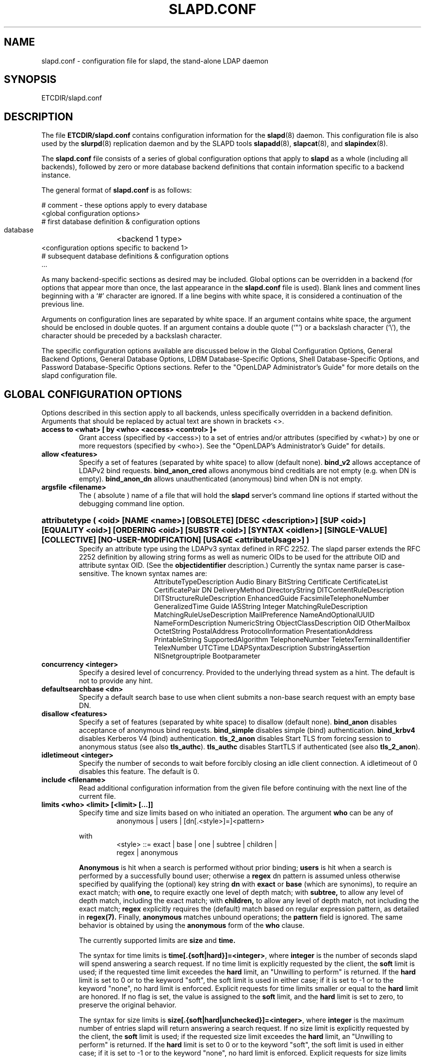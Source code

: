.TH SLAPD.CONF 5 "26 January 2002" "OpenLDAP LDVERSION"
.\" Copyright 1998-2002 The OpenLDAP Foundation All Rights Reserved.
.\" Copying restrictions apply.  See COPYRIGHT/LICENSE.
.\" $OpenLDAP$
.SH NAME
slapd.conf \- configuration file for slapd, the stand-alone LDAP daemon
.SH SYNOPSIS
ETCDIR/slapd.conf
.SH DESCRIPTION
The file
.B ETCDIR/slapd.conf
contains configuration information for the
.BR slapd (8)
daemon.  This configuration file is also used by the
.BR slurpd (8)
replication daemon and by the SLAPD tools
.BR slapadd (8),
.BR slapcat (8),
and
.BR slapindex (8).
.LP
The
.B slapd.conf
file consists of a series of global configuration options that apply to
.B slapd
as a whole (including all backends), followed by zero or more database
backend definitions that contain information specific to a backend
instance.
.LP
The general format of
.B slapd.conf
is as follows:
.LP
.nf
    # comment - these options apply to every database
    <global configuration options>
    # first database definition & configuration options
    database	<backend 1 type>
    <configuration options specific to backend 1>
    # subsequent database definitions & configuration options
    ...
.fi
.LP
As many backend-specific sections as desired may be included.  Global
options can be overridden in a backend (for options that appear more
than once, the last appearance in the
.B slapd.conf
file is used).  Blank lines and comment lines beginning with a `#'
character are ignored. If a line begins with white space, it is
considered a continuation of the previous line.
.LP
Arguments on configuration lines are separated by white space. If an
argument contains white space, the argument should be enclosed in
double quotes.  If an argument contains a double quote (`"') or a
backslash character (`\\'), the character should be preceded by a
backslash character.
.LP
The specific configuration options available are discussed below in the
Global Configuration Options, General Backend Options, General Database
Options, LDBM Database-Specific Options,
Shell Database-Specific Options, and Password
Database-Specific Options sections.  Refer to the "OpenLDAP
Administrator's Guide" for more details on the slapd configuration
file.
.SH GLOBAL CONFIGURATION OPTIONS
Options described in this section apply to all backends, unless specifically 
overridden in a backend definition. Arguments that should be replaced by 
actual text are shown in brackets <>.
.TP
.B access to <what> [ by <who> <access> <control> ]+
Grant access (specified by <access>) to a set of entries and/or
attributes (specified by <what>) by one or more requestors (specified
by <who>).
See the "OpenLDAP's Administrator's Guide" for details.
.TP
.B allow <features>
Specify a set of features (separated by white space) to
allow (default none).
.B bind_v2
allows acceptance of LDAPv2 bind requests.
.B bind_anon_cred
allows anonymous bind creditials are not empty (e.g.
when DN is empty).
.B bind_anon_dn
allows unauthenticated (anonymous) bind when DN is not empty.
.TP
.B argsfile <filename>
The ( absolute ) name of a file that will hold the 
.B slapd
server's command line options
if started without the debugging command line option.
.HP
.hy 0
.B attributetype (\ <oid> [NAME\ <name>] [OBSOLETE]\
 [DESC\ <description>]\
 [SUP\ <oid>] [EQUALITY\ <oid>] [ORDERING\ <oid>]\
 [SUBSTR\ <oid>] [SYNTAX\ <oidlen>] [SINGLE\-VALUE] [COLLECTIVE]\
 [NO\-USER\-MODIFICATION] [USAGE\ <attributeUsage>]\ )
.RS
Specify an attribute type using the LDAPv3 syntax defined in RFC 2252.
The slapd parser extends the RFC 2252 definition by allowing string
forms as well as numeric OIDs to be used for the attribute OID and
attribute syntax OID.
(See the
.B objectidentifier
description.) Currently the syntax name parser is case-sensitive.
The known syntax names are:
.RS
.RS
.PD 0
AttributeTypeDescription Audio Binary BitString Certificate CertificateList
CertificatePair DN DeliveryMethod DirectoryString DITContentRuleDescription
DITStructureRuleDescription EnhancedGuide FacsimileTelephoneNumber
GeneralizedTime Guide IA5String Integer MatchingRuleDescription
MatchingRuleUseDescription MailPreference NameAndOptionalUUID
NameFormDescription NumericString ObjectClassDescription OID
OtherMailbox OctetString PostalAddress ProtocolInformation
PresentationAddress PrintableString SupportedAlgorithm TelephoneNumber
TeletexTerminalIdentifier TelexNumber UTCTime LDAPSyntaxDescription
SubstringAssertion NISnetgrouptriple Bootparameter
.PD
.RE
.RE
.RE
.TP
.B concurrency <integer>
Specify a desired level of concurrency.  Provided to the underlying
thread system as a hint.  The default is not to provide any hint.
.TP
.B defaultsearchbase <dn>
Specify a default search base to use when client submits a
non-base search request with an empty base DN.
.TP
.B disallow <features>
Specify a set of features (separated by white space) to
disallow (default none).
.B bind_anon
disables acceptance of anonymous bind requests.
.B bind_simple
disables simple (bind) authentication.
.B bind_krbv4
disables Kerberos V4 (bind) authentication.
.B tls_2_anon
disables Start TLS from forcing session to anonymous status (see also
.BR tls_authc ).
.B tls_authc
disables StartTLS if authenticated (see also
.BR tls_2_anon ).
.TP
.B idletimeout <integer>
Specify the number of seconds to wait before forcibly closing
an idle client connection.  A idletimeout of 0 disables this
feature.  The default is 0.
.TP
.B include <filename>
Read additional configuration information from the given file before
continuing with the next line of the current file.
.TP
.B limits <who> <limit> [<limit> [...]]
Specify time and size limits based on who initiated an operation.
The argument
.B who
can be any of
.RS
.RS
.TP
anonymous | users | [dn[.<style>]=]<pattern>

.RE
with
.RS
.TP
<style> ::= exact | base | one | subtree | children | regex | anonymous

.RE
.B Anonymous
is hit when a search is performed without prior binding;
.B users
is hit when a search is performed by a successfully bound user;
otherwise a
.B regex
dn pattern is assumed unless otherwise specified by qualifying 
the (optional) key string
.B dn
with 
.B exact
or
.B base
(which are synonims), to require an exact match; with
.BR one, 
to require exactly one level of depth match; with
.BR subtree,
to allow any level of depth match, including the exact match; with
.BR children,
to allow any level of depth match, not including the exact match;
.BR regex
explicitly requires the (default) match based on regular expression
pattern, as detailed in
.BR regex(7).
Finally,
.B anonymous
matches unbound operations; the 
.B pattern
field is ignored.
The same behavior is obtained by using the 
.B anonymous
form of the
.B who
clause.

The currently supported limits are 
.B size
and 
.BR time.

The syntax for time limits is 
.BR time[.{soft|hard}]=<integer> ,
where 
.BR integer
is the number of seconds slapd will spend answering a search request.
If no time limit is explicitly requested by the client, the 
.BR soft
limit is used; if the requested time limit exceedes the
.BR hard
limit, an "Unwilling to perform" is returned.
If the
.BR hard
limit is set to 0 or to the keyword "soft", the soft limit is used 
in either case; if it is set to -1 or to the keyword "none", 
no hard limit is enforced.
Explicit requests for time limits smaller or equal to the
.BR hard 
limit are honored.
If no flag is set, the value is assigned to the 
.BR soft 
limit, and the
.BR hard
limit is set to zero, to preserve the original behavior.

The syntax for size limits is
.BR size[.{soft|hard|unchecked}]=<integer> ,
where
.BR integer
is the maximum number of entries slapd will return answering a search 
request.
If no size limit is explicitly requested by the client, the
.BR soft
limit is used; if the requested size limit exceedes the
.BR hard
limit, an "Unwilling to perform" is returned.
If the 
.BR hard
limit is set to 0 or to the keyword "soft", the soft limit is used 
in either case; if it is set to -1 or to the keyword "none", 
no hard limit is enforced.
Explicit requests for size limits smaller or equal to the
.BR hard
limit are honored.
The
.BR unchecked
flag sets a limit on the number of candidates a search request is allowed
to examine.
If the selected candidates exceed the 
.BR unchecked
limit, the search will abort with "Unwilling to perform".
If it is set to -1 or to the keyword "none", no limit is applied (the default).
If no flag is set, the value is assigned to the
.BR soft 
limit, and the
.BR hard
limit is set to zero, to preserve the original behavior.

In case of no match, the global limits are used.
The default values are the same of
.BR sizelimit
and
.BR timelimit ;
no limit is set on 
.BR unchecked .
This feature is currently exploited by the ldbm backend only.
.RE
.TP
.B loglevel <integer>
Specify the level at which debugging statements and operation 
statistics should be syslogged (currently logged to the
.BR syslogd (8) 
LOG_LOCAL4 facility).  Log levels are additive, and available levels
are:
.RS
.RS
.PD 0
.TP
.B 1
trace function calls
.TP
.B 2
debug packet handling
.TP
.B 4
heavy trace debugging
.TP
.B 8
connection management
.TP
.B 16
print out packets sent and received
.TP
.B 32
search filter processing
.TP
.B 64
configuration file processing
.TP
.B 128
access control list processing
.TP
.B 256
stats log connections/operations/results
.TP
.B 512
stats log entries sent
.TP
.B 1024
print communication with shell backends
.TP
.B 2048
entry parsing
.PD
.RE
.RE
.HP
.B objectclass ( <oid> [NAME <name>] [DESC <description] [OBSOLETE]\
 [SUP <oids>] [{ ABSTRACT | STRUCTURAL | AUXILIARY }] [MUST <oids>]\
 [MAY <oids>] )
.RS
Specify an objectclass using the LDAPv3 syntax defined in RFC 2252.
The slapd parser extends the RFC 2252 definition by allowing string
forms as well as numeric OIDs to be used for the object class OID.
(See the
.B
objectidentifier
description.)  Object classes are "STRUCTURAL" by default.
.RE
.TP
.B objectidentifier <name> { <oid> | <name>[:<suffix>] }
Define a string name that equates to the given OID. The string can be used
in place of the numeric OID in objectclass and attribute definitions. The
name can also be used with a suffix of the form ":xx" in which case the
value "oid.xx" will be used.
.TP
.B password-hash <hash>
This option sets the hash to be used in generation of user
passwords, stored in userPassword, during processing of
LDAP Password Modify Extended Operations (RFC 3052).
The <hash> must be one of
.BR {SSHA} ,
.BR {SHA} ,
.BR {SMD5} ,
.BR {MD5} ,
and
.BR {CRYPT} .
The default is
.BR {SSHA} .

Note that this option does not alter the normal user applications
handling of userPassword during LDAP Add, Modify, or other LDAP operations.
.TP
.B password\-crypt\-salt\-format <format>
Specify the format of the salt passed to
.BR crypt (3)
when generating {CRYPT} passwords (see
.BR password\-hash )
during processing of LDAP Password Modify Extended Operations (RFC 3062).

This string needs to be in
.BR sprintf (3)
format and may include one (and only one) %s conversion.
This conversion will be substituted with a string random
characters from [A\-Za\-z0\-9./].  For example, "%.2s"
provides a two character salt and "$1$%.8s" tells some
versions of crypt(3) to use an MD5 algorithm and provides
8 random characters of salt.  The default is "%s", which
provides 31 characters of salt.
.TP
.B pidfile <filename>
The ( absolute ) name of a file that will hold the 
.B slapd
server's process ID ( see
.BR getpid (2)
) if started without the debugging command line option.
.TP
.B referral <url>
Specify the referral to pass back when
.BR slapd (8)
cannot find a local database to handle a request.
If specified multiple times, each url is provided.
.TP
.B require <conditions>
Specify a set of conditions (separated by white space) to
require (default none).
The directive may be specified globally and/or per-database.
.B bind
requires bind operation prior to directory operations.
.B LDAPv3
requires session to be using LDAP version 3.
.B authc
requires authentication prior to directory operations.
.B SASL
requires SASL authentication prior to directory operations.
.B strong
requires strong authentication prior to directory operations.
Currently
.B SASL
and
.B strong
conditions are currently same.
.B none
may be used to require no conditions (useful for clearly globally
set conditions within a particular database).
.TP
.B rootDSE <file>
Specify the name of an LDIF(5) file containing user defined attributes
for the root DSE.  These attributes are returned in addition to the
attributes normally produced by slapd.
.TP
.B sasl-host <fqdn>
Used to specify the fully qualified domain name used for SASL processing.
.TP
.B sasl-realm <realm>
Specify SASL realm.  Default is empty.
.TP
.B sasl-regexp <match> <replace>
Used by the SASL authorization mechanism to convert a SASL authenticated 
username to an LDAP DN. When an authorization request is received, the SASL 
.B USERNAME, REALM, 
and
.B MECHANISM
are taken, when available, and combined into a SASL name of the 
form
.RS
.RS
.TP
.B uid=<UID>[,cn=<REALM>][,cn=<MECH>],cn=AUTHZ

.RE
This SASL name is then compared against the
.B match
regular expression, and if the match is successful, the SASL name is
replaced with the
.B replace
string. If there are wildcard strings in the 
.B match
regular expression that are enclosed in parenthesis, e.g. 
.RS
.RS
.TP
.B uid=(.*)\\\\+realm=.*

.RE
.RE
then the portion of the SASL name that matched the wildcard will be stored
in the numbered placeholder variable $1. If there are other wildcard strings
in parenthesis, the matching strings will be in $2, $3, etc. up to $9. The 
placeholders can then be used in the 
.B replace
string, e.g. 
.RS
.RS
.TP
.B cn=$1,ou=Accounts,dc=$2,dc=$4. 

.RE
.RE
The replaced SASL name can be either a DN or an LDAP URI. If the latter, the slapd
server will use the URI to search its own database, and if the search returns 
exactly one entry, the SASL name is replaced by the DN of that entry.
Multiple 
.B sasl-regexp 
options can be given in the configuration file to allow for multiple matching 
and replacement patterns. The matching patterns are checked in the order they 
appear in the file, stopping at the first successful match.

.B Caution:
Because the plus sign + is a character recognized by the regular expression engine,
and it will appear in SASL names that include a REALM, be careful to escape the
plus sign with a backslash \\+ to remove the character's special meaning.
.RE
.TP
.B sasl-secprops <properties>
Used to specify Cyrus SASL security properties.
The
.B none
flag (without any other properities) causes the flag properites
default, "noanonymous,noplain", to be cleared.
The
.B noplain
flag disables mechanisms susceptible to simple passive attacks.
The
.B noactive
flag disables mechanisms susceptible to active attacks.
The
.B nodict
flag disables mechanisms susceptible to passive dictionary attacks.
The
.B noanonyous
flag disables mechanisms which support anonymous login.
The
.B forwardsec
flag require forward secrecy between sessions.
The
.B passcred
require mechanisms which pass client credentials (and allow
mechanisms which can pass credentials to do so).
The
.B minssf=<factor> 
property specifies the minimum acceptable
.I security strength factor
as an integer approximate to effective key length used for
encryption.  0 (zero) implies no protection, 1 implies integrity
protection only, 56 allows DES or other weak ciphers, 112
allows triple DES and other strong ciphers, 128 allows RC4,
Blowfish and other modern strong ciphers.  The default is 0.
The
.B maxssf=<factor> 
property specifies the maximum acceptable
.I security strength factor
as an integer (see minssf description).  The default is INT_MAX.
The
.B maxbufsize=<size> 
property specifies the maximum security layer receive buffer
size allowed.  0 disables security layers.  The default is 65536.
.TP
.B security <factors>
Specify a set of factors (separated by white space) to require.
An integer value is associated with each factor and is roughly
equivalent of the encryption key length to require.  A value
of 112 is equivalent to 3DES, 128 to Blowfish, etc..
The directive may be specified globally and/or per-database.
.B ssf=<n>
specifies the overall security strength factor.
.B transport=<n>
specifies the transport security strength factor.
.B tls=<n>
specifies the TLS security strength factor.
.B sasl=<n>
specifies the SASL security strength factor.
.B update_ssf=<n>
specifies the overall security strength factor to require for
directory updates.
.B update_transport=<n>
specifies the transport security strength factor to require for
directory updates.
.B update_tls=<n>
specifies the TLS security strength factor to require for
directory updates.
.B update_sasl=<n>
specifies the SASL security strength factor to require for
directory updates.
Note that the
.B transport
factor is measure of security provided by the underlying transport,
e.g. ldapi:// (and eventually IPSEC).  It is not normally used.
.TP
.B sizelimit <integer> 
.TP
.B sizelimit size[.{soft|hard|unchecked}]=<integer> [...]
Specify the maximum number of entries to return from a search operation.
The default size limit is 500.
The second format allows a fine grain setting of the size limits.
Extra args can be added on the same line.
See
.BR limits
for an explanation of the different flags.
.TP
.B sockbuf_max_incoming <integer>
Specify the maximum incoming LDAP PDU size for anonymous sessions.
The default is 262143.
.TP
.B sockbuf_max_incoming_auth <integer>
Specify the maximum incoming LDAP PDU size for authenticated sessions.
The default is 4194303.
.TP
.B srvtab <filename>
Specify the srvtab file in which the kerberos keys necessary for
authenticating clients using kerberos can be found. This option is only
meaningful if you are using Kerberos authentication.
.TP
.B threads <integer>
Specify the maximum size of the primary thread pool.
The default is 32.
.TP
.B timelimit <integer>
.TP
.B timelimit time[.{soft|hard}]=<integer> [...]
Specify the maximum number of seconds (in real time)
.B slapd
will spend answering a search request.  The default time limit is 3600.
The second format allows a fine grain setting of the time limits.
Extra args can be added on the same line.
See
.BR limits
for an explanation of the different flags.
.SH TLS OPTIONS
If
.B slapd
is built with support for Transport Layer Security, there are more options
you can specify.
.TP
.B TLSCipherSuite <cipher-suite-spec>
Permits configuring what ciphers will be accepted and the preference order.
<cipher-suite-spec> should be a cipher specification for OpenSSL.  Example:

TLSCipherSuite HIGH:MEDIUM:+SSLv2

To check what ciphers a given spec selects, use:

openssl ciphers -v <cipher-suite-spec>
.TP
.B TLSCACertificateFile <filename>
Specifies the file that contains certificates for all of the Certificate
Authorities that
.B slapd
will recognize.
.TP
.B TLSCertificateFile <filename>
Specifies the file that contains the
.B slapd
server certificate.
.TP
.B TLSCertificateKeyFile <filename>
Specifies the file that contains the
.B slapd
server private key that matches the certificate stored in the
.B TLSCertificateFile
file.  Currently, the private key must not be protected with a password, so
it is of critical importance that it is protected carefully. 
.TP
.B TLSRandFile <filename>
Specifies the file to obtain random bits from when /dev/[u]random
is not available.  Generally set to the name of the EGD/PRNGD socket.
The environment variable RANDFILE can also be used to specify the filename.
.TP
.B TLSVerifyClient <level>
Specifies what checks to perform on client certificates in an
incoming TLS session, if any.
The
.B <level>
can be specified as one of the following keywords:
.RS
.TP
.B never
This is the default.
.B slapd
will not ask the client for a certificate.
.TP
.B allow
The client certificate is requested.  If no certificate is provided,
the session proceeds normally.  If a bad certificate is provided,
it will be ignored and the session proceeds normally.
.TP
.B try
The client certificate is requested.  If no certificate is provided,
the session proceeds normally.  If a bad certificate is provided,
the session is immediately terminated.
.TP
.B demand | hard | true
These keywords are all equivalent, for compatibility reasons.
The client certificate is requested.  If no certificate is provided,
or a bad certificate is provided, the session is immediately terminated.

Note that a valid client certificate is required in order to use the
SASL EXTERNAL authentication mechanism with a TLS session.  As such,
a non-default
.B TLSVerifyClient
setting must be chosen to enable SASL EXTERNAL authentication.
.RE
.SH GENERAL BACKEND OPTIONS
Options in this section only apply to the configuration file section
for the specified backend.  They are supported by every
type of backend.
.TP
.B backend <databasetype>
Mark the beginning of a backend definition. <databasetype>
should be one of
.B ldbm,
.B shell,
or
.B passwd
depending on which backend will serve the database.

.SH GENERAL DATABASE OPTIONS
Options in this section only apply to the configuration file section
for the database in which they are defined.  They are supported by every
type of backend.
.TP
.B database <databasetype>
Mark the beginning of a new database instance definition. <databasetype>
should be one of
.B bdb,
.B ldbm,
.B shell,
or
.B passwd
depending on which backend will serve the database.
.TP
.B lastmod on | off
Controls whether
.B slapd
will automatically maintain the 
modifiersName, modifyTimestamp, creatorsName, and 
createTimestamp attributes for entries.  By default, lastmod is on.
.TP
.B readonly on | off
This option puts the database into "read-only" mode.  Any attempts to 
modify the database will return an "unwilling to perform" error.  By
default, readonly is off.
.HP
.B replica host=<hostname>[:port] [tls=yes|critical]
.B [suffix=<suffix> [...]]
.B bindmethod=simple|sasl [binddn=<simple DN>] [credentials=<simple password>]
.B [saslmech=<SASL mech>] [secopts=<options>] [realm=<realm>]
.B [authcId=<authentication ID>] [authcId=<authentication ID>]
.RS
Specify a replication site for this database.  Refer to the "OpenLDAP 
Administrator's Guide" for detailed information on setting up a replicated
.B slapd
directory service. Zero or more
.B suffix
instances can be used to select the subtrees that will be replicated
(defaults to all the database). A
.B bindmethod
of
.B simple
requires the options
.B binddn 
and
.B credentials  
and should only be used when adequate security services 
(e.g TLS or IPSEC) are in place. A
.B bindmethod 
of
.B sasl 
requires the option
.B saslmech. 
If the 
.B mechanism
will use Kerberos, a kerberos instance should be given in 
.B authcId.
.RE
.TP
.B replogfile <filename>
Specify the name of the replication log file to log changes to.  
The replication log is typically written by
.BR slapd (8)
and read by
.BR slurpd (8).
See
.BR slapd.replog (5)
for more information.  The specified file should be located
in a directory with limited read/write/execute access as the replication
logs may contain sensitive information.
.TP
.B rootdn <dn>
Specify the distinguished name that is not subject to access control 
or administrative limit restrictions for operations on this database.
This DN may or may not be associated with an entry.  An empty root
DN (the default) specifies no root access is to be granted.  It is
recommended that the rootdn only be specified when needed (such as
when initially populating a database).  If the rootdn is within
a namingContext (suffix) of the database, a simple bind password
may also be provided using the
.B rootpw
directive.
.TP
.B rootpw <password>
Specify a password (or hash of the password) for the rootdn.  If
the rootdn is not within the namingContext of the database, the
provided password is ignored.
This option accepts all RFC 2307 userPassword formats known to
the server (see 
.B password-hash
desription) as well as cleartext.
.BR slappasswd (8) 
may be used to generate a hash of a password.  Cleartext
and \fB{CRYPT}\fP passwords are not recommended.  If empty
(the default), authentication of the root DN is by other means
(e.g. SASL).  Use of SASL is encouraged.
.TP
.B suffix <dn suffix>
Specify the DN suffix of queries that will be passed to this 
backend database.  Multiple suffix lines can be given and at least one is 
required for each database definition.
.TP
.B subordinate
Specify that the current backend database is a subordinate of another
backend database. A subordinate database may have only one suffix. This
option may bse used to glue multiple databases into a single namingContext.
If the suffix of the current database is within the namingContext of a
superior database, searches against the superior database will be
propagated to the subordinate as well. All of the databases
associated with a single namingContext should have identical rootdns.
Behavior of other LDAP operations is unaffected by this setting. In
particular, it is not possible to use moddn to move an entry from
one subordinate to another subordinate within the namingContext.
.TP
.B updatedn <dn>
This option is only applicable in a slave
.B slapd.
It specifies the DN allowed to make changes to the replica (typically,
this is the DN
.BR slurpd (8)
binds as when making changes to the replica).
.TP
.B updateref <url>
Specify the referral to pass back when
.BR slapd (8)
is asked to modify a replicated local database.
If specified multiple times, each url is provided.
.\" .SH LDBM BACKEND-SPECIFIC OPTIONS
.\" Options in this category only apply to the LDBM backend. That is,
.\" they must follow "backend ldbm" line and come before any subsequent
.\" "backend" or "database" lines.  The LDBM backend is a high-performance
.\" database that makes extensive use of indexing and caching to speed
.\" data access. 
.SH BDB DATABASE-SPECIFIC OPTIONS
Options in this category only apply to the BDB databases. That is,
they must follow "database bdb" line and come before any subsequent
"backend" or "database" lines.
.SH LDBM DATABASE-SPECIFIC OPTIONS
Options in this category only apply to the LDBM databases. That is,
they must follow "database ldbm" line and come before any subsequent
"backend" or "database" lines.
.TP
.B cachesize <integer>
Specify the size in entries of the in-memory cache maintained 
by the LDBM backend database instance.  The default is 1000 entries.
.TP
.B dbcachesize <integer>
Specify the size in bytes of the in-memory cache associated 
with each open index file. If not supported by the underlying database 
method, this option is ignored without comment.  The default is 100000 bytes.
.TP
.B dbnolocking
Specify that no database locking should be performed.  
Enabling this option may improve performance at the expense of data security.
Do NOT run any slap tools while slapd is running.
.TP
.B dbnosync
Specify that on-disk database contents should not be immediately
synchronized with in memory changes.  Enabling this option may improve
performance at the expense of data security.
.TP
.B dbsync <frequency> <maxdelays> <delayinterval>
Flush dirty database buffers to disk every
.B <seconds>
seconds.  Implies
.B dbnosync
(ie. indvidual updates are no longer written to disk).  It attempts to avoid
syncs during periods of peak activity by waiting
.B <delayinterval>
seconds if the server is busy, repeating this delay up to
.B <maxdelays>
times before proceeding.  
It is an attempt to provide higher write performance with some amount of data
security.  Note that it may still be possible to get an inconsistent 
database if the underlying engine fills its cache and writes out individual
pages and slapd crashes or is killed before the next sync.
.B <maxdelays>
and
.B <delayinterval>
are optional and default to
.B 12
and
.B 5
respectively, giving a total elapsed delay of 60 seconds before a sync
will occur.
.B <maxdelays>
may be zero, and
.B <delayinterval>
must be 1 or greater.
.TP
.B directory <directory>
Specify the directory where the LDBM files containing this database and
associated indexes live.  A separate directory must be specified for
each database.  The default is
.BR LOCALSTATEDIR/openldap-data .
.TP
.B
index {<attrlist>|default} [pres,eq,approx,sub,<special>]
Specify the indexes to maintain for the given attribute (or
list of attributes).  Some attributes only support a subset
of indexes.  If only an <attr> is given, the indices specified
for \fBdefault\fR are maintained.  Note that setting a default
does not imply that all attributes will be indexed.

A number of special index parameters may be
specified.
The index type
.B sub
can be decomposed into
.BR subinitial ,
.BR subany ,\ and
.B subfinal
indices.
The special type
.B nolang
may be specified to disallow use of this index by language subtypes.
The special type
.B nosubtypes
may be specified to disallow use of this index by named subtypes.
Note: changing index settings requires rebuilding indices, see
.BR slapindex (8).
.TP
.B mode <integer>
Specify the file protection mode that newly created database 
index files should have.  The default is 0600.
.SH SHELL DATABASE-SPECIFIC OPTIONS
Options in this category only apply to the SHELL backend database. That is,
they must follow a "database shell" line and come before any subsequent
"backend" or "database" lines.  The Shell backend executes external programs to
implement operations, and is designed to make it easy to tie an existing
database to the
.B slapd
front-end.
.TP
.B bind <pathname>
.TP
.B unbind <pathname>
.TP
.B search <pathname>
.TP
.B compare <pathname>
.TP
.B modify <pathname>
.TP
.B modrdn <pathname>
.TP
.B add <pathname>
.TP
.B delete <pathname>
.TP
.B abandon <pathname>
These options specify the pathname of the command to execute in response 
to the given LDAP operation.

Note that you need only supply configuration lines for those commands you
want the backend to handle. Operations for which a command is not
supplied will be refused with an "unwilling to perform" error.
.SH PASSWORD DATABASE-SPECIFIC OPTIONS
Options in this category only apply to the PASSWD backend database.
That is, they must follow a "database passwd" line and come before any
subsequent "backend" or "database" lines.  The PASSWD database serves up the user
account information listed in the system
.BR passwd (5)
file.
.TP
.B file <filename>
Specifies an alternate passwd file to use.  The default is
.B /etc/passwd.
.SH EXAMPLE
"OpenLDAP Administrator's Guide" contains an annotated
example of a configuration file.
.SH FILES
ETCDIR/slapd.conf
.SH SEE ALSO
.BR ldap (3),
.BR slapd.replog (5),
.BR slapd.access (5),
.BR locale (5),
.BR passwd (5),
.BR slapd (8),
.BR slapadd (8),
.BR slapcat (8),
.BR slapindex (8),
.BR slappassword (8),
.BR slurpd (8),
.LP
"OpenLDAP Administrator's Guide" (http://www.OpenLDAP.org/doc/admin/)
.SH ACKNOWLEDGEMENTS
.B	OpenLDAP
is developed and maintained by The OpenLDAP Project (http://www.openldap.org/).
.B	OpenLDAP
is derived from University of Michigan LDAP 3.3 Release.  
